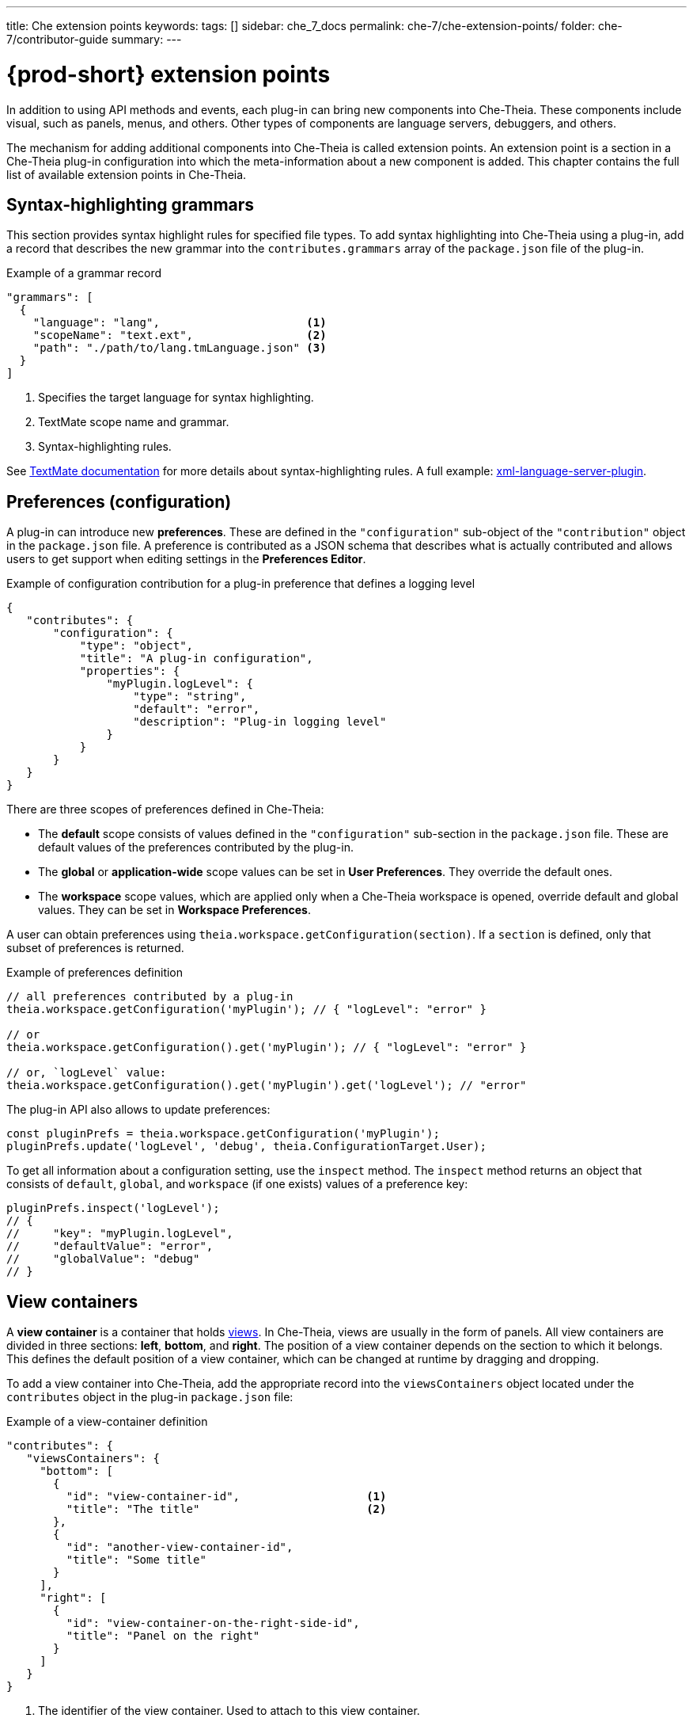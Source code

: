 ---
title: Che extension points
keywords:
tags: []
sidebar: che_7_docs
permalink: che-7/che-extension-points/
folder: che-7/contributor-guide
summary:
---

:page-liquid:
:parent-context-of-che-extension-points: {context}

[id="{prod-id-short}-extension-points_{context}"]
= {prod-short} extension points

:context: {prod-id-short}-extension-points

In addition to using API methods and events, each plug-in can bring new components into Che-Theia. These components include visual, such as panels, menus, and others. Other types of components are language servers, debuggers, and others.

The mechanism for adding additional components into Che-Theia is called extension points. An extension point is a section in a Che-Theia plug-in configuration into which the meta-information about a new component is added. This chapter contains the full list of available extension points in Che-Theia.


[id="syntax-highlighting-grammars_{context}"]
== Syntax-highlighting grammars

This section provides syntax highlight rules for specified file types. To add syntax highlighting into Che-Theia using a plug-in, add a record that describes the new grammar into the `contributes.grammars` array of the `package.json` file of the plug-in.

.Example of a grammar record
[source,json]
----
"grammars": [
  {
    "language": "lang",                      <1>
    "scopeName": "text.ext",                 <2>
    "path": "./path/to/lang.tmLanguage.json" <3>
  }
]
----
<1> Specifies the target language for syntax highlighting.
<2> TextMate scope name and grammar.
<3> Syntax-highlighting rules.

See link:https://macromates.com/manual/en/language_grammars[TextMate documentation] for more details about syntax-highlighting rules. A full example: link:https://github.com/eclipse/che-theia-samples/tree/master/samples/xml-language-server-plugin[xml-language-server-plugin].


[id="preferences-configuration_{context}"]
== Preferences (configuration)

A plug-in can introduce new *preferences*. These are defined in the `"configuration"` sub-object of the `"contribution"` object in the `package.json` file. A preference is contributed as a JSON schema that describes what is actually contributed and allows users to get support when editing settings in the *Preferences Editor*.

.Example of configuration contribution for a plug-in preference that defines a logging level
[source,json]
----
{
   "contributes": {
       "configuration": {
           "type": "object",
           "title": "A plug-in configuration",
           "properties": {
               "myPlugin.logLevel": {
                   "type": "string",
                   "default": "error",
                   "description": "Plug-in logging level"
               }
           }
       }
   }
}
----

There are three scopes of preferences defined in Che-Theia:

* The *default* scope consists of values defined in the `"configuration"` sub-section in the `package.json` file. These are default values of the preferences contributed by the plug-in.

* The *global* or *application-wide* scope values can be set in *User Preferences*. They override the default ones.

* The *workspace* scope values, which are applied only when a Che-Theia workspace is opened, override default and global values. They can be set in *Workspace Preferences*.

A user can obtain preferences using `theia.workspace.getConfiguration(section)`. If a `section` is defined, only that subset of preferences is returned.

.Example of preferences definition
[source,javascript]
----
// all preferences contributed by a plug-in
theia.workspace.getConfiguration('myPlugin'); // { "logLevel": "error" }

// or
theia.workspace.getConfiguration().get('myPlugin'); // { "logLevel": "error" }

// or, `logLevel` value:
theia.workspace.getConfiguration().get('myPlugin').get('logLevel'); // "error"
----

The plug-in API also allows to update preferences:

[source,javascript]
----
const pluginPrefs = theia.workspace.getConfiguration('myPlugin');
pluginPrefs.update('logLevel', 'debug', theia.ConfigurationTarget.User);
----

To get all information about a configuration setting, use the `inspect` method. The `inspect` method returns an object that consists of `default`, `global`, and `workspace` (if one exists) values of a preference key:

[source,javascript]
----
pluginPrefs.inspect('logLevel');
// {
//     "key": "myPlugin.logLevel",
//     "defaultValue": "error",
//     "globalValue": "debug"
// }
----


[id="view-containers_{context}"]
== View containers

A *view container* is a container that holds xref:views_che-extensibility-reference[views]. In Che-Theia, views are usually in the form of panels. All view containers are divided in three sections: *left*, *bottom*, and *right*. The position of a view container depends on the section to which it belongs. This defines the default position of a view container, which can be changed at runtime by dragging and dropping.

To add a view container into Che-Theia, add the appropriate record into the `viewsContainers` object located under the `contributes` object in the plug-in `package.json` file:

.Example of a view-container definition
[source,json]
----
"contributes": {
   "viewsContainers": {
     "bottom": [
       {
         "id": "view-container-id",                   <1>
         "title": "The title"                         <2>
       },
       {
         "id": "another-view-container-id",
         "title": "Some title"
       }
     ],
     "right": [
       {
         "id": "view-container-on-the-right-side-id",
         "title": "Panel on the right"
       }
     ]
   }
}
----
<1> The identifier of the view container. Used to attach to this view container.
<2> Text displayed on the panel tab.

Note that a view container is only useful with views in it. See a full example at link:https://github.com/eclipse/che-theia-samples/tree/master/samples/tree-view-sample-plugin[tree-view-sample-plugin].


[id="views_{context}"]
== Views
A *view* is a visual component, designed be placed into a xref:view-containers_che-extensibility-reference[view container]. 

To add a view into Che-Theia, add an appropriate record into the `contributes.views` object of a plug-in `package.json` file. Each view is defined by an object with two name:value pairs. Additionally, each view description must be included in an array within the `views` object, with array name matching the `view-container-id` value:

.Example of a view definition
[source,json]
----
"viewsContainers": {
    "left": [
        {
          "id": "view-container-id",    <1>
          "title": "The title"          <2>
        }
    ],
},
"views": {
    "view-container-id": [
        {
          "id": "tree-at-left-side",
          "name": "A list"
        },
        {
          "id": "widget-at-left-side",
          "name": "A widget"
        }
    ]
}
----
<1> View identifier
<2> Name of the view, which is displayed as the widget title inside the view container

Currently, only tree view is supported as a view widget.

For more details, see a full example at https://github.com/eclipse/che-theia-samples/tree/master/samples/tree-view-sample-plugin[tree-view-sample-plugin].


[id="menus_{context}"]
== Menus

Plug-ins can add new *menu items* into Che-Theia through the `contributes.menus` object in a plug-in `package.json` file. The `menus` object consists of menu names and menu items:

.Example of a menu definition
[source,json]
----
"menus": {
    "editor/context": [
        {
            "command": "my.command.id",                                        <1>
            "group": "custom.group",                                           <2>
            "when": "view == widget-at-left-side && config.namespace.property" <3>
        },
        {
            "command": "core.about"
        }
    ],
    "explorer/context": [
        {
            "command": "other.command.id",
            "group": "some.group"
        }
    ]
}
----
<1> The identifier of the Che-Theia command that is executed when the menu item is used. The handler receives the selected resource as the first argument.
<2> (optional) The name of the group in the menu to which the command is added. When omitted, the menu item is added to the common group in the specified menu.
<3> (optional) The condition that defines when this menu item is visible. When omitted, the menu item is always visible. The conditions are the same as in the link:https://code.visualstudio.com/docs/getstarted/keybindings#_when-clause-contexts[VS Code when clause].

Menus that support extending:

* `explorer/context`
* `editor/context`
* `editor/title`
* `debug/callstack/context`
* `view/item/context`

A plug-in example that adds menu items: link:https://github.com/eclipse/che-theia-samples/tree/master/samples/menus-contribution-plugin[menus-contribution-plugin].


[id="key-bindings_{context}"]
== Key bindings

Plug-ins can add new *keyboard shortcuts* or redefine existing ones. To describe a new shortcut, add a definition in the `contributes.keybindings` object of a plug-in `package.json` file. Each key bonding is described by three values:

.Example of a keyboard-shortcut definition
[source,json]
----
"keybindings": [
     {
         "key": "ctrl+b",                 <1>
         "command": "ts.compile",         <2>
         "when": "resourceExtname == .ts" <3>
     },
     {
         "key": "ctrl+f alt+b",
         "command": "some.command"
     }
]
----
<1> Defines the key combination for this shortcut. link:https://code.visualstudio.com/docs/getstarted/keybindings#_keyboard-rules[Rules for defining key combinations] are the same as for VS Code.
<2> The identifier of the command invoked when the shortcut is pressed.
<3> (optional) The condition that defines when this shortcut is available. When omitted, the shortcut is always available. The condition format is the same as in the link:https://code.visualstudio.com/docs/getstarted/keybindings#_when-clause-contexts[VS Code when clause].

Note that kbd:[Ctrl+f] kbd:[Alt+b] defines a _chord_: the command is invoked after pressing both kbd:[Ctrl+f] and kbd:[Alt+b] one after the other.


[id="debuggers_{context}"]
== Debuggers

Plug-ins can add new *debuggers* by implementing the link:https://microsoft.github.io/debug-adapter-protocol/[Debugger Adapter Protocol] (DAP) for a specific debugger. The debugger can then register in the `contributes.debuggers` debuggers of a plug-in `package.json` file.

// TODO: For instruction on how to add a debugger, see link:link[Adding support for a new debugger].

See the link:https://microsoft.github.io/debug-adapter-protocol/implementors/adapters/[list of debuggers] from the official DAP site for reference and examples.


[id="languages-language-servers_{context}"]
== Languages (language servers)

NOTE: This is an experimental approach, which may change in the future.

To add a language server into Che-Theia using a plug-in:

. Describe the server in the `contributes.languages` array in the plug-in `package.json` file:
+
.Example of a language-server definition
[source,json]
----
"languages": [
    {
      "id": "lang",                                    <1>
      "aliases": [                                     <2>
        "Lang",
        "LANG"
      ],
      "extensions": [                                  <3>
        ".ext"
      ],
      "firstLine": "^#!/.*interpreter",                <4>
      "configuration": "./language-configuration.json" <5>
    }
]
----
<1> The ID of the language for which the language server is created.
<2> Other names for the language.
<3> File-name extensions for which this language server is added.
<4> Hashbang (first line) for which this language server is added.
<5> Path to a JSON file with the language configuration (TODO: our section or just link to link:https://code.visualstudio.com/api/language-extensions/language-configuration-guide[VS Code docs]?).

. Register the language server using the following API call:
+
[source,typescript]
----
theia.languageServer.registerLanguageServerProvider(xLanguageServerInfo);
----
+
Where `xLanguageServerInfo` is an object of `theia.LanguageServerInfo` and has to contain the following fields:
+
|===
| `id` | Language ID; it has to be the same as the `id` in the configuration JSON file
| `name` | Human-readable name of the language server
| `globPatterns` | File pattern that specifies files for which this language server is added
| `command` | The language server start executable
| `args` | Arguments for the language server start executable
|===
+
After the command above is invoked, the language server is started.

See a full example at https://github.com/eclipse/che-theia-samples/tree/master/samples/xml-language-server-plugin[xml-language-server-plugin].


[id="web-view-api_{context}"]
== Web view API

A *web view API* is not a contribution point by definition, but it behaves like one and allows to bring many new features to Che-Theia. Web view API plug-ins can add custom UI, graphical data, or anything that can be displayed in a web page. A web view API provides an HTML `iframe` to which a plug-in has access.

To create an instance of web view:

. Use the `createWebviewPanel` function:
+
[source,typescript]
----
const webViewPanel = theia.window.createWebviewPanel('webViewId', 'Title',  theia.ViewColumn.One);
----

. Add content:
+
[source,typescript]
----
webViewPanel.webview.html ='<html><body><h1>Hello from web view</h1></body></html>';
----

[NOTE]
====
Web view content is destroyed when hidden. To restore its state, register a serializer, or set the `retainContextWhenHidden` option for the web view. Even with this option set, hiding a web view pauses all scripts, and the web view will not process messages from the plug-in.

The current state of a web view can be read from the web view panel object.

It is possible to load resources and scripts into a web view and communicate with a plug-in by posting messages. See a full sample plug-in at link:https://github.com/eclipse/che-theia-samples/tree/master/samples/webview-sample-plugin[webview-sample-plugin] for more details.
====

// .Additional resources
//
// * A bulleted list of links to other material closely related to the contents of the concept module.
// * For more details on writing concept modules, see the link:https://github.com/redhat-documentation/modular-docs#modular-documentation-reference-guide[Modular Documentation Reference Guide].
// * Use a consistent system for file names, IDs, and titles. For tips, see _Anchor Names and File Names_ in link:https://github.com/redhat-documentation/modular-docs#modular-documentation-reference-guide[Modular Documentation Reference Guide].

:context: {parent-context-of-che-extension-points}
